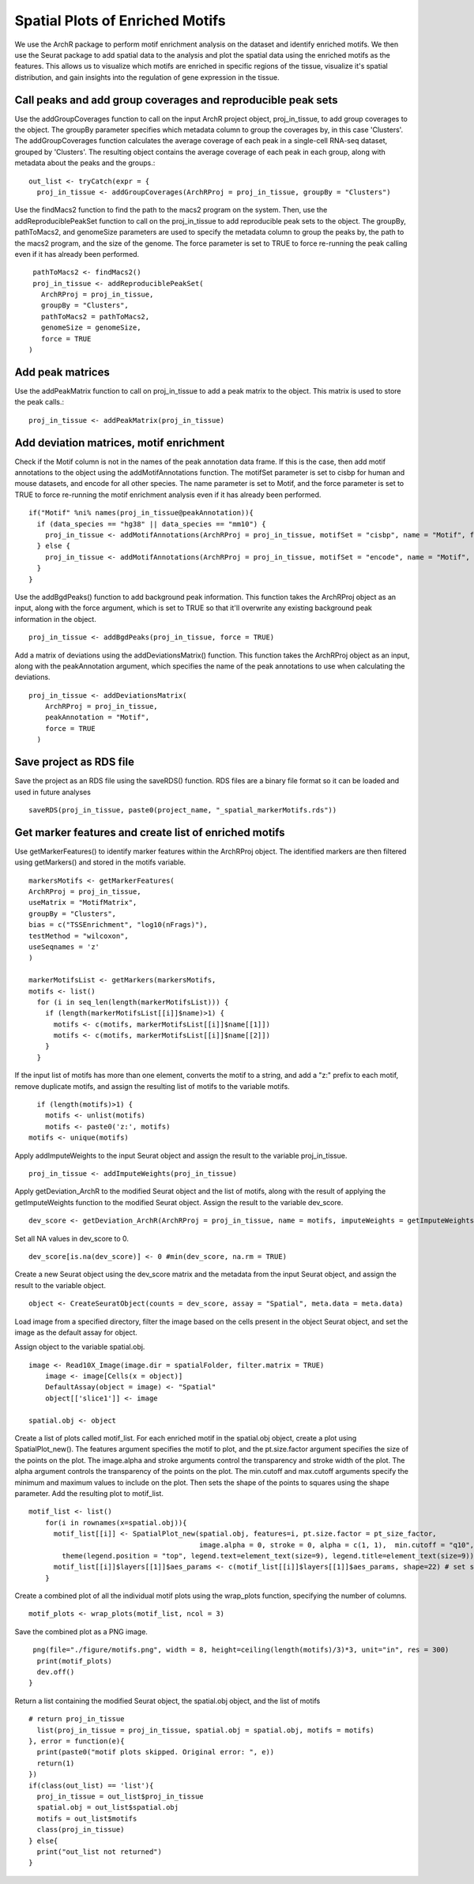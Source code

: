 Spatial Plots of Enriched Motifs
__________________________________

We use the ArchR package to perform motif enrichment analysis on the dataset and identify enriched motifs. We then use the Seurat package to add spatial data to the analysis and plot the spatial data using the enriched motifs as the features. This allows us to visualize which motifs are enriched in specific regions of the tissue, visualize it's spatial distribution, and gain insights into the regulation of gene expression in the tissue.


**Call peaks and add group coverages and reproducible peak sets**
##############################################################################

Use the addGroupCoverages function to call on the input ArchR project object, proj_in_tissue, to add group coverages to the object. The groupBy parameter specifies which metadata column to group the coverages by, in this case 'Clusters'. 
The addGroupCoverages function calculates the average coverage of each peak in a single-cell RNA-seq dataset, grouped by 'Clusters'. The resulting object contains the average coverage of each peak in each group, along with metadata about the peaks and the groups.::


  out_list <- tryCatch(expr = {
    proj_in_tissue <- addGroupCoverages(ArchRProj = proj_in_tissue, groupBy = "Clusters")


Use the findMacs2 function to find the path to the macs2 program on the system. Then, use the addReproduciblePeakSet function to call on the proj_in_tissue to add reproducible peak sets to the object. The groupBy, pathToMacs2, and genomeSize parameters are used to specify the metadata column to group the peaks by, the path to the macs2 program, and the size of the genome. The force parameter is set to TRUE to force re-running the peak calling even if it has already been performed. ::

    pathToMacs2 <- findMacs2()
    proj_in_tissue <- addReproduciblePeakSet(
      ArchRProj = proj_in_tissue,
      groupBy = "Clusters",
      pathToMacs2 = pathToMacs2,
      genomeSize = genomeSize,
      force = TRUE
   )

Add peak matrices
#######################################

Use the addPeakMatrix function to call on proj_in_tissue to add a peak matrix to the object. This matrix is used to store the peak calls.::

  proj_in_tissue <- addPeakMatrix(proj_in_tissue)


Add deviation matrices, motif enrichment
#########################################

Check if the Motif column is not in the names of the peak annotation data frame. If this is the case, then add motif annotations to the object using the addMotifAnnotations function. The motifSet parameter is set to cisbp for human and mouse datasets, and encode for all other species. The name parameter is set to Motif, and the force parameter is set to TRUE to force re-running the motif enrichment analysis even if it has already been performed. ::

  if("Motif" %ni% names(proj_in_tissue@peakAnnotation)){
    if (data_species == "hg38" || data_species == "mm10") {
      proj_in_tissue <- addMotifAnnotations(ArchRProj = proj_in_tissue, motifSet = "cisbp", name = "Motif", force = TRUE)
    } else {
      proj_in_tissue <- addMotifAnnotations(ArchRProj = proj_in_tissue, motifSet = "encode", name = "Motif", force = TRUE, species = getGenome(ArchRProj = proj_in_tissue))
    }
  }
 
Use the addBgdPeaks() function to add background peak information. This function takes the ArchRProj object as an input, along with the force argument, which is set to TRUE so that it'll overwrite any existing background peak information in the object. ::

  proj_in_tissue <- addBgdPeaks(proj_in_tissue, force = TRUE)
 
Add a matrix of deviations using the addDeviationsMatrix() function. This function takes the ArchRProj object as an input, along with the peakAnnotation argument, which specifies the name of the peak annotations to use when calculating the deviations. ::
 
  proj_in_tissue <- addDeviationsMatrix(
      ArchRProj = proj_in_tissue, 
      peakAnnotation = "Motif",
      force = TRUE
    )
  
Save project as RDS file
#######################################
Save the project as an RDS file using the saveRDS() function. RDS files are a binary file format so it can be loaded and used in future analyses ::

  saveRDS(proj_in_tissue, paste0(project_name, "_spatial_markerMotifs.rds"))

Get marker features and create list of enriched motifs
##############################################################################

Use getMarkerFeatures() to identify marker features within the ArchRProj object. The identified markers are then filtered using getMarkers() and stored in the motifs variable. ::

  markersMotifs <- getMarkerFeatures(
  ArchRProj = proj_in_tissue,
  useMatrix = "MotifMatrix",
  groupBy = "Clusters",
  bias = c("TSSEnrichment", "log10(nFrags)"),
  testMethod = "wilcoxon",
  useSeqnames = 'z'
  )

  markerMotifsList <- getMarkers(markersMotifs,
  motifs <- list()
    for (i in seq_len(length(markerMotifsList))) {
      if (length(markerMotifsList[[i]]$name)>1) {
        motifs <- c(motifs, markerMotifsList[[i]]$name[[1]])
        motifs <- c(motifs, markerMotifsList[[i]]$name[[2]])
      }
    }
      
   
If the input list of motifs has more than one element, converts the motif to a string, and add a "z:" prefix to each motif, remove duplicate motifs, and assign the resulting list of motifs to the variable motifs. ::

     if (length(motifs)>1) {
       motifs <- unlist(motifs)
       motifs <- paste0('z:', motifs)
   motifs <- unique(motifs)


Apply addImputeWeights to the input Seurat object and assign the result to the variable proj_in_tissue. ::

  proj_in_tissue <- addImputeWeights(proj_in_tissue)

Apply getDeviation_ArchR to the modified Seurat object and the list of motifs, along with the result of applying the getImputeWeights function to the modified Seurat object. Assign the result to the variable dev_score. ::

  dev_score <- getDeviation_ArchR(ArchRProj = proj_in_tissue, name = motifs, imputeWeights = getImputeWeights(proj_in_tissue))

Set all NA values in dev_score to 0. ::

  dev_score[is.na(dev_score)] <- 0 #min(dev_score, na.rm = TRUE)

Create a new Seurat object using the dev_score matrix and the metadata from the input Seurat object, and assign the result to the variable object. ::

  object <- CreateSeuratObject(counts = dev_score, assay = "Spatial", meta.data = meta.data)

Load image from a specified directory, filter the image based on the cells present in the object Seurat object, and set the image as the default assay for object.

Assign object to the variable spatial.obj. ::

  image <- Read10X_Image(image.dir = spatialFolder, filter.matrix = TRUE)
      image <- image[Cells(x = object)]
      DefaultAssay(object = image) <- "Spatial"
      object[['slice1']] <- image

  spatial.obj <- object

Create a list of plots called motif_list. For each enriched motif in the spatial.obj object, create a plot using SpatialPlot_new(). The features argument specifies the motif to plot, and the pt.size.factor argument specifies the size of the points on the plot. The image.alpha and stroke arguments control the transparency and stroke width of the plot. The alpha argument controls the transparency of the points on the plot. The min.cutoff and max.cutoff arguments specify the minimum and maximum values to include on the plot. Then sets the shape of the points to squares using the shape parameter. Add the resulting plot to motif_list. ::

  motif_list <- list()
      for(i in rownames(x=spatial.obj)){
        motif_list[[i]] <- SpatialPlot_new(spatial.obj, features=i, pt.size.factor = pt_size_factor, 
                                           image.alpha = 0, stroke = 0, alpha = c(1, 1),  min.cutoff = "q10", max.cutoff = "q90") + 
          theme(legend.position = "top", legend.text=element_text(size=9), legend.title=element_text(size=9))
        motif_list[[i]]$layers[[1]]$aes_params <- c(motif_list[[i]]$layers[[1]]$aes_params, shape=22) # set spots to square shape 
      }
  
Create a combined plot of all the individual motif plots using the wrap_plots function, specifying the number of columns. ::

  motif_plots <- wrap_plots(motif_list, ncol = 3)
    
Save the combined plot as a PNG image. ::

   png(file="./figure/motifs.png", width = 8, height=ceiling(length(motifs)/3)*3, unit="in", res = 300)
    print(motif_plots)
    dev.off()
  }

Return a list containing the modified Seurat object, the spatial.obj object, and the list of motifs ::

  # return proj_in_tissue
    list(proj_in_tissue = proj_in_tissue, spatial.obj = spatial.obj, motifs = motifs)
  }, error = function(e){
    print(paste0("motif plots skipped. Original error: ", e))
    return(1)
  })
  if(class(out_list) == 'list'){
    proj_in_tissue = out_list$proj_in_tissue
    spatial.obj = out_list$spatial.obj
    motifs = out_list$motifs
    class(proj_in_tissue)
  } else{
    print("out_list not returned")
  }

